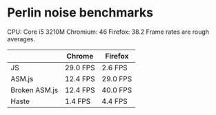 * Perlin noise benchmarks

CPU: Core i5 3210M
Chromium: 46
Firefox: 38.2
Frame rates are rough averages.

|---------------+----------+----------|
|               | Chrome   | Firefox  |
|---------------+----------+----------|
| JS            | 29.0 FPS | 2.6 FPS  |
|---------------+----------+----------|
| ASM.js        | 12.4 FPS | 29.0 FPS |
|---------------+----------+----------|
| Broken ASM.js | 12.4 FPS | 40.0 FPS |
|---------------+----------+----------|
| Haste         | 1.4 FPS  | 4.4 FPS  |
|---------------+----------+----------|
